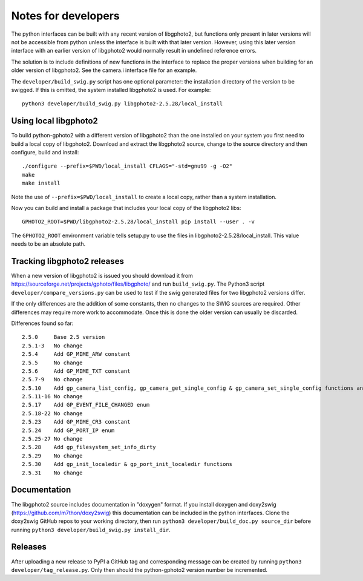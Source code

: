 Notes for developers
====================

The python interfaces can be built with any recent version of libgphoto2, but functions only present in later versions will not be accessible from python unless the interface is built with that later version. However, using this later version interface with an earlier version of libgphoto2 would normally result in undefined reference errors.

The solution is to include definitions of new functions in the interface to replace the proper versions when building for an older version of libgphoto2. See the camera.i interface file for an example.

The ``developer/build_swig.py`` script has one optional parameter: the installation directory of the version to be swigged. If this is omitted, the system installed libgphoto2 is used. For example::

    python3 developer/build_swig.py libgphoto2-2.5.28/local_install

Using local libgphoto2
----------------------

To build python-gphoto2 with a different version of libgphoto2 than the one installed on your system you first need to build a local copy of libgphoto2. Download and extract the libgphoto2 source, change to the source directory and then configure, build and install::

    ./configure --prefix=$PWD/local_install CFLAGS="-std=gnu99 -g -O2"
    make
    make install

Note the use of ``--prefix=$PWD/local_install`` to create a local copy, rather than a system installation.

Now you can build and install a package that includes your local copy of the libgphoto2 libs::

    GPHOTO2_ROOT=$PWD/libgphoto2-2.5.28/local_install pip install --user . -v

The ``GPHOTO2_ROOT`` environment variable tells setup.py to use the files in libgphoto2-2.5.28/local_install.
This value needs to be an absolute path.

Tracking libgphoto2 releases
----------------------------

When a new version of libgphoto2 is issued you should download it from https://sourceforge.net/projects/gphoto/files/libgphoto/ and run ``build_swig.py``. The Python3 script ``developer/compare_versions.py`` can be used to test if the swig generated files for two libgphoto2 versions differ.

If the only differences are the addition of some constants, then no changes to the SWIG sources are required. Other differences may require more work to accommodate. Once this is done the older version can usually be discarded.

Differences found so far::

    2.5.0     Base 2.5 version
    2.5.1-3   No change
    2.5.4     Add GP_MIME_ARW constant
    2.5.5     No change
    2.5.6     Add GP_MIME_TXT constant
    2.5.7-9   No change
    2.5.10    Add gp_camera_list_config, gp_camera_get_single_config & gp_camera_set_single_config functions and GP_MIME_NEF constant
    2.5.11-16 No change
    2.5.17    Add GP_EVENT_FILE_CHANGED enum
    2.5.18-22 No change
    2.5.23    Add GP_MIME_CR3 constant
    2.5.24    Add GP_PORT_IP enum
    2.5.25-27 No change
    2.5.28    Add gp_filesystem_set_info_dirty
    2.5.29    No change
    2.5.30    Add gp_init_localedir & gp_port_init_localedir functions
    2.5.31    No change

Documentation
-------------

The libgphoto2 source includes documentation in "doxygen" format.
If you install doxygen and doxy2swig (https://github.com/m7thon/doxy2swig) this documentation can be included in the python interfaces.
Clone the doxy2swig GitHub repos to your working directory, then run ``python3 developer/build_doc.py source_dir`` before running ``python3 developer/build_swig.py install_dir``.

Releases
--------

After uploading a new release to PyPI a GitHub tag and corresponding message can be created by running ``python3 developer/tag_release.py``. Only then should the python-gphoto2 version number be incremented.
